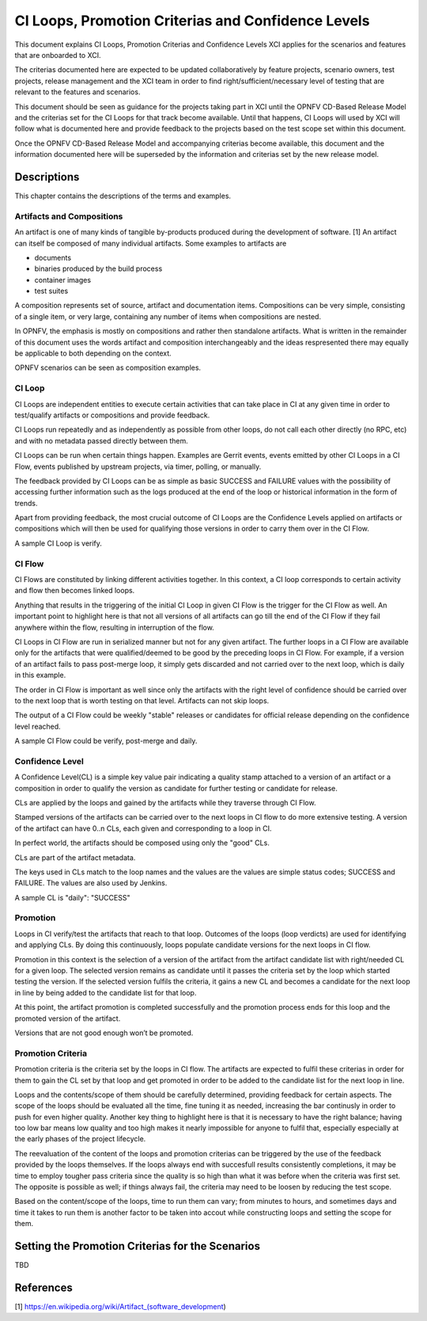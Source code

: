 .. _xci-criterias-cls:

.. This work is licensed under a Creative Commons Attribution 4.0 International License.
.. SPDX-License-Identifier: CC-BY-4.0
.. (c) Fatih Degirmenci (fatih.degirmenci@ericsson.com)

===================================================
CI Loops, Promotion Criterias and Confidence Levels
===================================================

This document explains CI Loops, Promotion Criterias and Confidence Levels
XCI applies for the scenarios and features that are onboarded to XCI.

The criterias documented here are expected to be updated collaboratively by
feature projects, scenario owners, test projects, release management and the XCI
team in order to find right/sufficient/necessary level of testing that are
relevant to the features and scenarios.

This document should be seen as guidance for the projects taking part in XCI
until the OPNFV CD-Based Release Model and the criterias set for the CI Loops
for that track become available. Until that happens, CI Loops will used by XCI
will follow what is documented here and provide feedback to the projects based
on the test scope set within this document.

Once the OPNFV CD-Based Release Model and accompanying criterias become
available, this document and the information documented here will be superseded
by the information and criterias set by the new release model.

Descriptions
============

This chapter contains the descriptions of the terms and examples.

Artifacts and Compositions
--------------------------

An artifact is one of many kinds of tangible by-products produced during the
development of software. [1] An artifact can itself be composed of many 
individual artifacts. Some examples to artifacts are 

* documents
* binaries produced by the build process
* container images
* test suites

A composition represents set of source, artifact and documentation items.
Compositions can be very simple, consisting of a single item, or very large,
containing any number of items when compositions are nested.

In OPNFV, the emphasis is mostly on compositions and rather then standalone
artifacts. What is written in the remainder of this document uses the words
artifact and composition interchangeably and the ideas respresented there
may equally be applicable to both depending on the context.

OPNFV scenarios can be seen as composition examples.

CI Loop
-------

CI Loops are independent entities to execute certain activities that can take
place in CI at any given time in order to test/qualify artifacts or
compositions and provide feedback.

CI Loops run repeatedly and as independently as possible from other loops, do
not call each other directly (no RPC, etc) and with no metadata passed directly
between them.

CI Loops can be run when certain things happen. Examples are Gerrit events,
events emitted by other CI Loops in a CI Flow, events published by upstream
projects, via timer, polling, or manually.

The feedback provided by CI Loops can be as simple as basic SUCCESS and FAILURE
values with the possibility of accessing further information such as the logs
produced at the end of the loop or historical information in the form of
trends.

Apart from providing feedback, the most crucial outcome of
CI Loops are the Confidence Levels applied on artifacts or compositions which
will then be used for qualifying those versions in order to carry them over
in the CI Flow.

A sample CI Loop is verify.

CI Flow
-------

CI Flows are constituted by linking different activities together. In this
context, a CI loop corresponds to certain activity and flow then becomes
linked loops.

Anything that results in the triggering of the initial CI Loop in given CI Flow
is the trigger for the CI Flow as well. An important point to highlight here is
that not all versions of all artifacts can go till the end of the CI Flow if
they fail anywhere within the flow, resulting in interruption of the flow. 

CI Loops in CI Flow are run in serialized manner but not for any given 
artifact. The further loops in a CI Flow are available only for the artifacts
that were qualified/deemed to be good by the preceding loops in CI Flow. For
example, if a version of an artifact fails to pass post-merge loop, it simply
gets discarded and not carried over to the next loop, which is daily in this
example.

The order in CI Flow is important as well since only the artifacts with the
right level of confidence should be carried over to the next loop that is worth
testing on that level. Artifacts can not skip loops.

The output of a CI Flow could be weekly "stable" releases or candidates for
official release depending on the confidence level reached.

A sample CI Flow could be verify, post-merge and daily.

Confidence Level
----------------

A Confidence Level(CL) is a simple key value pair indicating a quality stamp
attached to a version of an artifact or a composition in order to qualify the
version as candidate for further testing or candidate for release.

CLs are applied by the loops and gained by the artifacts while they traverse
through CI Flow.

Stamped versions of the artifacts can be carried over to the next loops in CI
flow to do more extensive testing. A version of the artifact can have 0..n CLs,
each given and corresponding to a loop in CI.

In perfect world, the artifacts should be composed using only the "good" CLs.

CLs are part of the artifact metadata.

The keys used in CLs match to the loop names and the values are the values are
simple status codes; SUCCESS and FAILURE. The values are also used by Jenkins.

A sample CL is "daily": "SUCCESS"

Promotion
---------

Loops in CI verify/test the artifacts that reach to that loop. Outcomes of the
loops (loop verdicts) are used for identifying and applying CLs. By doing this
continuously, loops populate candidate versions for the next loops in CI flow.

Promotion in this context is the selection of a version of the artifact from
the artifact candidate list with right/needed CL for a given loop. The selected
version remains as candidate until it passes the criteria set by the loop which
started testing the version. If the selected version fulfils the criteria, it
gains a new CL and becomes a candidate for the next loop in line by being added
to the candidate list for that loop.

At this point, the artifact promotion is completed successfully and the
promotion process ends for this loop and the promoted version of the artifact.

Versions that are not good enough won’t be promoted.

Promotion Criteria
------------------

Promotion criteria is the criteria set by the loops in CI flow. The artifacts
are expected to fulfil these criterias in order for them to gain the CL set
by that loop and get promoted in order to be added to the candidate list for
the next loop in line.

Loops and the contents/scope of them should be carefully determined, providing
feedback for certain aspects. The scope of the loops should be evaluated all the
time, fine tuning it as needed, increasing the bar continusly in order to push
for even higher quality. Another key thing to highlight here is that it is
necessary to have the right balance; having too low bar means low quality and
too high makes it nearly impossible for anyone to fulfil that, especially
especially at the early phases of the project lifecycle.

The reevaluation of the content of the loops and promotion criterias can be
triggered by the use of the feedback provided by the loops themselves. If the
loops always end with succesfull results consistently  completions, it may be
time to employ tougher pass criteria since the quality is so high than what it
was before when the criteria was first set. The opposite is possible as well; if
things always fail, the criteria may need to be loosen by reducing the test
scope.

Based on the content/scope of the loops, time to run them can vary; from minutes
to hours, and sometimes days and time it takes to run them is another factor to
be taken into accout while constructing loops and setting the scope for them.

Setting the Promotion Criterias for the Scenarios
=================================================

TBD

References
==========

[1] https://en.wikipedia.org/wiki/Artifact_(software_development)

